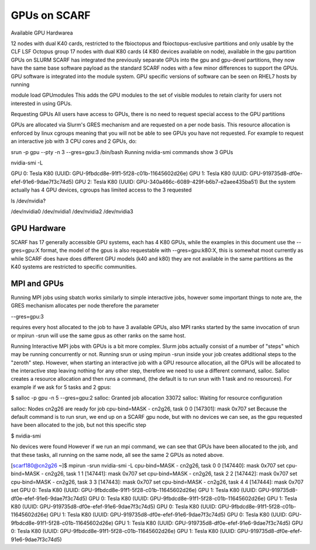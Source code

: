 #############
GPUs on SCARF
#############

Available GPU Hardwarea

12 nodes with dual K40 cards, restricted to the fbioctopus and fbioctopus-exclusive partitions and only usable by the CLF LSF Octopus group
17 nodes with dual K80 cards (4 K80 devices available on node), available in the gpu partition
GPUs on SLURM
SCARF has integrated the previously separate GPUs into the gpu and gpu-devel partitions, they now have the same base software payload as the standard SCARF nodes with a few minor differences to support the GPUs. GPU software is integrated into the module system. GPU specific versions of software can be seen on RHEL7 hosts by running

module load GPUmodules
This adds the GPU modules to the set of visible modules to retain clarity for users not interested in using GPUs.

Requesting GPUs
All users have access to GPUs, there is no need to request special access to the GPU partitions

GPUs are allocated via Slurm's GRES mechanism and are requested on a per node basis. This resource allocation is enforced by linux cgroups meaning that you will not be able to see GPUs you have not requested. For example to request an interactive job with 3 CPU cores and 2 GPUs, do:

srun -p gpu --pty -n 3 --gres=gpu:3 /bin/bash
Running nvidia-smi commands show 3 GPUs

nvidia-smi -L

GPU 0: Tesla K80 (UUID: GPU-9fbdcd8e-91f1-5f28-c01b-11645602d26e)
GPU 1: Tesla K80 (UUID: GPU-919735d8-df0e-efef-91e6-9dae7f3c74d5)
GPU 2: Tesla K80 (UUID: GPU-340a466c-6089-429f-b6b7-e2aee435ba51)
But the system actually has 4 GPU devices, cgroups has limited access to the 3 requested

ls  /dev/nvidia?

/dev/nvidia0  /dev/nvidia1  /dev/nvidia2  /dev/nvidia3

************
GPU Hardware
************

SCARF has 17 generally accessible GPU systems, each has 4 K80 GPUs, while the examples in this document use the --gres=gpu:X format, the model of the gpus is also requestable with --gres=gpu:k80:X, this is somewhat moot currently as while SCARF does have does different GPU models (k40 and k80) they are not available in the same partitions as the K40 systems are restricted to specific communities.

 

************
MPI and GPUs
************

Running MPI jobs using sbatch works similarly to simple interactive jobs, however some important things to note are, the GRES mechanism allocates per node therefore the parameter

--gres=gpu:3

requires every host allocated to the job to have 3 available GPUs, also MPI ranks started by the same invocation of srun or mpirun -srun will use the same gpus as other ranks on the same host.

Running Interactive MPI jobs with GPUs is a bit more complex. Slurm jobs actually consist of a number of "steps" which may be running concurrently or not. Running srun or using mpirun -srun inside your job creates additional steps to the "zeroth" step. However, when starting an interactive job with a GPU resource allocation, all the GPUs will be allocated to the interactive step leaving nothing for any other step, therefore we need to use a different command, salloc. Salloc creates a resource allocation and then runs a command, (the default is to run srun with 1 task and no resources). For example if we ask for 5 tasks and 2 gpus:

$ salloc -p gpu -n 5 --gres=gpu:2
salloc: Granted job allocation 33072
salloc: Waiting for resource configuration

salloc: Nodes cn2g26 are ready for job
cpu-bind=MASK - cn2g26, task  0  0 [147301]: mask 0x707 set
Because the default command is to run srun, we end up on a SCARF gpu node, but with no devices we can see, as the gpu requested have been allocated to the job, but not this specific step

$ nvidia-smi

No devices were found
However if we run an mpi command, we can see that GPUs have been allocated to the job, and that these tasks, all running on the same node, all see the same 2 GPUs as noted above.

[scarf180@cn2g26 ~]$ mpirun -srun nvidia-smi -L
cpu-bind=MASK - cn2g26, task  0  0 [147440]: mask 0x707 set
cpu-bind=MASK - cn2g26, task  1  1 [147441]: mask 0x707 set
cpu-bind=MASK - cn2g26, task  2  2 [147442]: mask 0x707 set
cpu-bind=MASK - cn2g26, task  3  3 [147443]: mask 0x707 set
cpu-bind=MASK - cn2g26, task  4  4 [147444]: mask 0x707 set
GPU 0: Tesla K80 (UUID: GPU-9fbdcd8e-91f1-5f28-c01b-11645602d26e)
GPU 1: Tesla K80 (UUID: GPU-919735d8-df0e-efef-91e6-9dae7f3c74d5)
GPU 0: Tesla K80 (UUID: GPU-9fbdcd8e-91f1-5f28-c01b-11645602d26e)
GPU 1: Tesla K80 (UUID: GPU-919735d8-df0e-efef-91e6-9dae7f3c74d5)
GPU 0: Tesla K80 (UUID: GPU-9fbdcd8e-91f1-5f28-c01b-11645602d26e)
GPU 1: Tesla K80 (UUID: GPU-919735d8-df0e-efef-91e6-9dae7f3c74d5)
GPU 0: Tesla K80 (UUID: GPU-9fbdcd8e-91f1-5f28-c01b-11645602d26e)
GPU 1: Tesla K80 (UUID: GPU-919735d8-df0e-efef-91e6-9dae7f3c74d5)
GPU 0: Tesla K80 (UUID: GPU-9fbdcd8e-91f1-5f28-c01b-11645602d26e)
GPU 1: Tesla K80 (UUID: GPU-919735d8-df0e-efef-91e6-9dae7f3c74d5)
